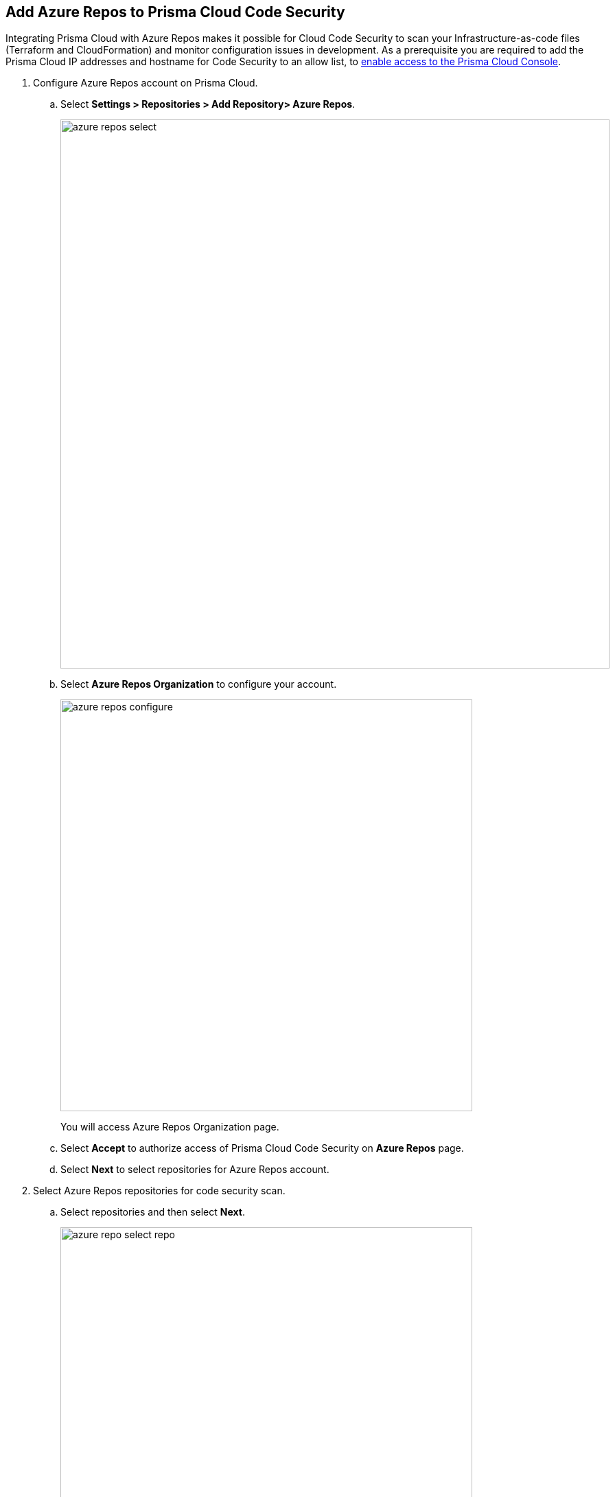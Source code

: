 :topic_type: task

[.task]
== Add Azure Repos to Prisma Cloud Code Security

Integrating Prisma Cloud with Azure Repos makes it possible for Cloud Code Security  to scan your Infrastructure-as-code files (Terraform and CloudFormation) and monitor configuration issues in development.
As a prerequisite you are required to add the Prisma Cloud IP addresses and hostname for Code Security to an allow list, to https://docs.paloaltonetworks.com/prisma/prisma-cloud/prisma-cloud-admin/get-started-with-prisma-cloud/enable-access-prisma-cloud-console.html#id7cb1c15c-a2fa-4072-%20b074-063158eeec08[enable access to the Prisma Cloud Console].

[.procedure]

. Configure Azure Repos account on Prisma Cloud.

.. Select *Settings > Repositories > Add Repository> Azure Repos*.
+
image::azure-repos-select.png[width=800]

.. Select *Azure Repos Organization* to configure your account.
+
image::azure-repos-configure.png[width=600]
+
You will access Azure Repos Organization page.

.. Select *Accept* to authorize access of Prisma Cloud Code Security on *Azure Repos* page.

.. Select *Next* to select repositories for Azure Repos account.

. Select Azure Repos repositories for code security scan.

.. Select repositories and then select *Next*.
+
image::azure-repo-select-repo.png[width=600]

. Validate the status of Azure Repos account integration.

.. A *New account successfully configured* message appears when you have successfully set up the configurations and then select *Done* to complete integrating Azure Repos to Prisma Cloud Code Security.
+
image::azure-repo-status.png[width=600]
+
Your configured Azure Repos repositories will appear on the *Repositories* page. On your next Azure Repos scan, the scan results will include the new configured repositories. Access *Code Security* to view the scanned results.